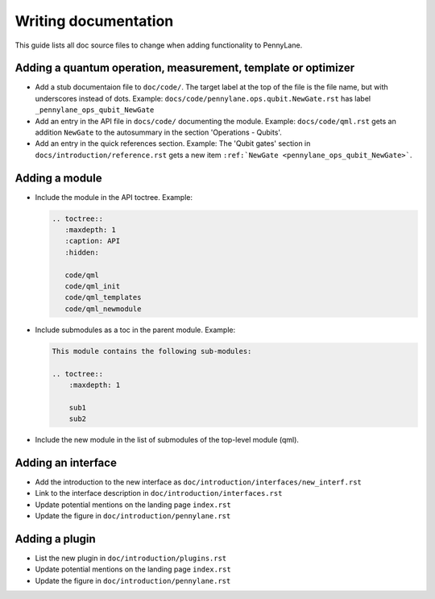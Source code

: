 Writing documentation
=====================

This guide lists all doc source files to change when adding functionality to PennyLane.

Adding a quantum operation, measurement, template or optimizer
--------------------------------------------------------------

* Add a stub documentaion file to ``doc/code/``. The target label at the top of the file is the file name, but with
  underscores instead of dots.
  Example: ``docs/code/pennylane.ops.qubit.NewGate.rst`` has label ``_pennylane_ops_qubit_NewGate``

* Add an entry in the API file in ``docs/code/`` documenting the module.
  Example: ``docs/code/qml.rst`` gets an addition ``NewGate`` to the autosummary in the section
  'Operations - Qubits'.

* Add an entry in the quick references section.
  Example: The 'Qubit gates' section in ``docs/introduction/reference.rst`` gets a new item
  ``:ref:`NewGate <pennylane_ops_qubit_NewGate>```.


Adding a module
---------------

* Include the module in the API toctree.
  Example:

  .. code-block:: rest

      .. toctree::
         :maxdepth: 1
         :caption: API
         :hidden:

         code/qml
         code/qml_init
         code/qml_templates
         code/qml_newmodule

* Include submodules as a toc in the parent module.
  Example:

  .. code-block:: rest

    This module contains the following sub-modules:

    .. toctree::
        :maxdepth: 1

        sub1
        sub2

* Include the new module in the list of submodules of the top-level module (qml).

Adding an interface
-------------------

* Add the introduction to the new interface as ``doc/introduction/interfaces/new_interf.rst``
* Link to the interface description in ``doc/introduction/interfaces.rst``
* Update potential mentions on the landing page ``index.rst``
* Update the figure in ``doc/introduction/pennylane.rst``

Adding a plugin
---------------

* List the new plugin in ``doc/introduction/plugins.rst``
* Update potential mentions on the landing page ``index.rst``
* Update the figure in ``doc/introduction/pennylane.rst``
